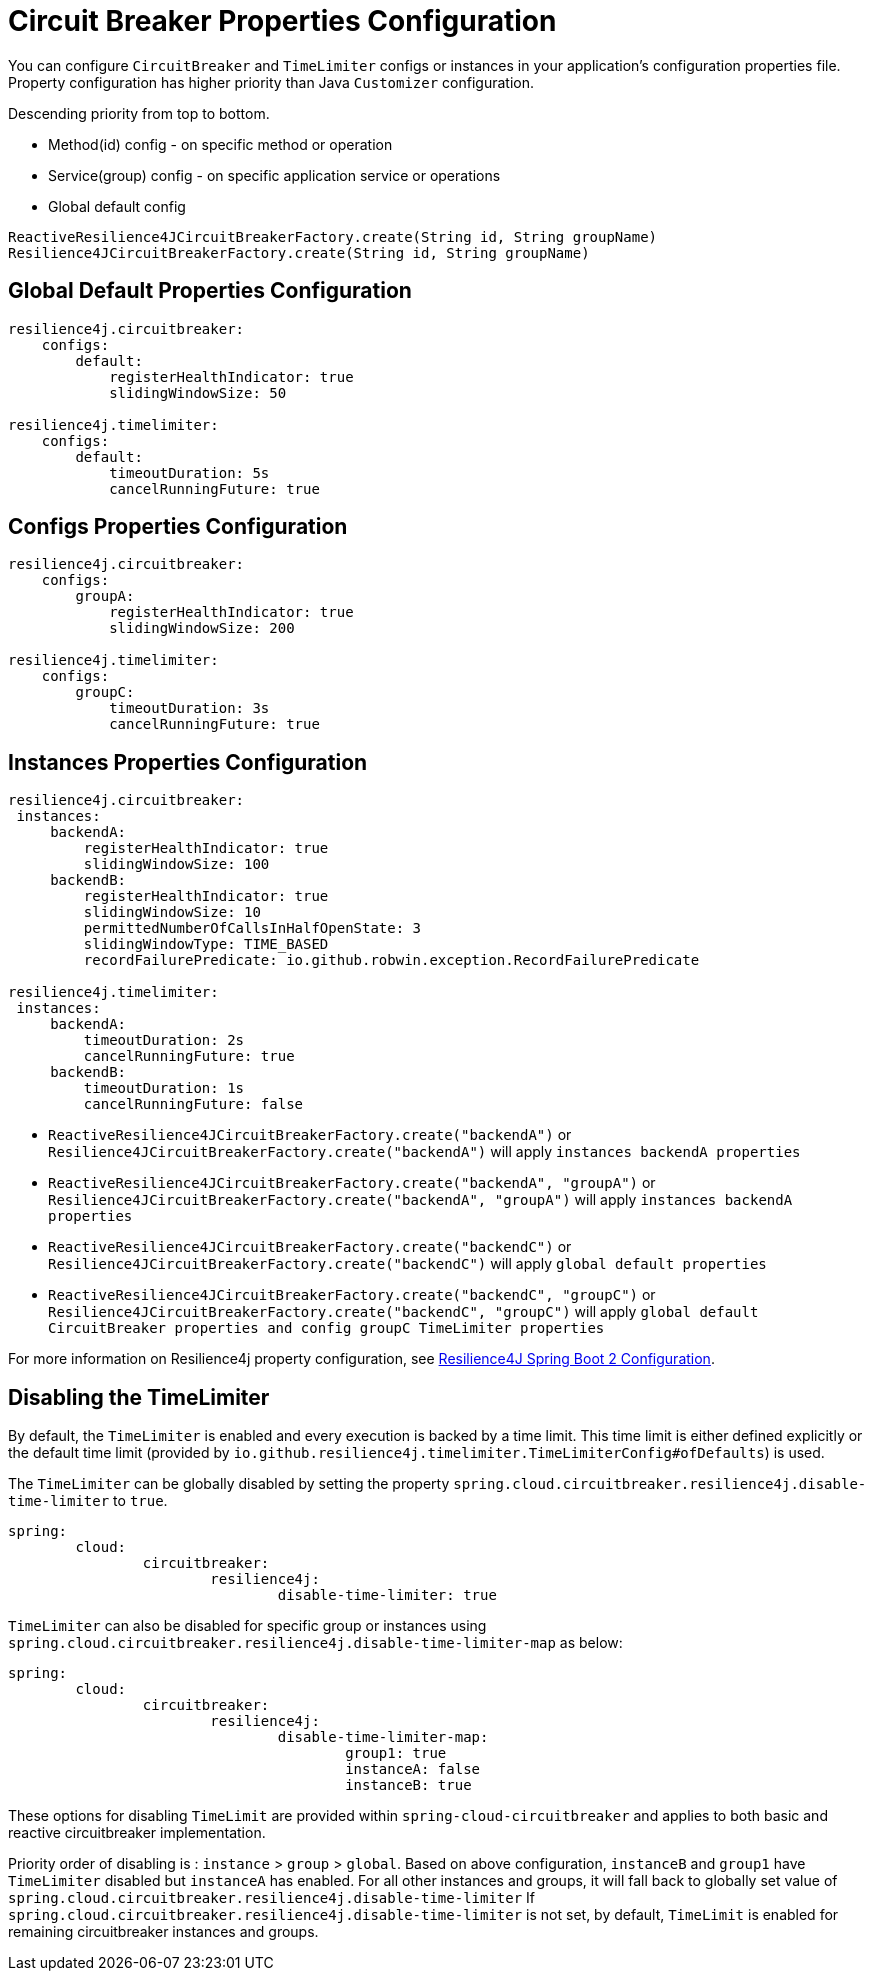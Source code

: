 [[circuit-breaker-properties-configuration]]
= Circuit Breaker Properties Configuration

You can configure `CircuitBreaker` and `TimeLimiter` configs or instances in your application's configuration properties file.
Property configuration has higher priority than Java `Customizer` configuration.

Descending priority from top to bottom.

* Method(id) config - on specific method or operation
* Service(group) config - on specific application service or operations
* Global default config

[source,java]
----
ReactiveResilience4JCircuitBreakerFactory.create(String id, String groupName)
Resilience4JCircuitBreakerFactory.create(String id, String groupName)
----

[[global-default-properties-configuration]]
== Global Default Properties Configuration
[source]
----
resilience4j.circuitbreaker:
    configs:
        default:
            registerHealthIndicator: true
            slidingWindowSize: 50

resilience4j.timelimiter:
    configs:
        default:
            timeoutDuration: 5s
            cancelRunningFuture: true
----

[[configs-properties-configuration]]
== Configs Properties Configuration
[source]
----
resilience4j.circuitbreaker:
    configs:
        groupA:
            registerHealthIndicator: true
            slidingWindowSize: 200

resilience4j.timelimiter:
    configs:
        groupC:
            timeoutDuration: 3s
            cancelRunningFuture: true
----

[[instances-properties-configuration]]
== Instances Properties Configuration
[source]
----
resilience4j.circuitbreaker:
 instances:
     backendA:
         registerHealthIndicator: true
         slidingWindowSize: 100
     backendB:
         registerHealthIndicator: true
         slidingWindowSize: 10
         permittedNumberOfCallsInHalfOpenState: 3
         slidingWindowType: TIME_BASED
         recordFailurePredicate: io.github.robwin.exception.RecordFailurePredicate

resilience4j.timelimiter:
 instances:
     backendA:
         timeoutDuration: 2s
         cancelRunningFuture: true
     backendB:
         timeoutDuration: 1s
         cancelRunningFuture: false
----


* `ReactiveResilience4JCircuitBreakerFactory.create("backendA")` or `Resilience4JCircuitBreakerFactory.create("backendA")` will apply `instances backendA properties`
* `ReactiveResilience4JCircuitBreakerFactory.create("backendA", "groupA")` or `Resilience4JCircuitBreakerFactory.create("backendA", "groupA")` will apply `instances backendA properties`
* `ReactiveResilience4JCircuitBreakerFactory.create("backendC")` or `Resilience4JCircuitBreakerFactory.create("backendC")` will apply `global default properties`
* `ReactiveResilience4JCircuitBreakerFactory.create("backendC", "groupC")` or `Resilience4JCircuitBreakerFactory.create("backendC", "groupC")` will apply `global default CircuitBreaker properties and config groupC TimeLimiter properties`

For more information on Resilience4j property configuration, see https://resilience4j.readme.io/docs/getting-started-3#configuration[Resilience4J Spring Boot 2 Configuration].

== Disabling the TimeLimiter

By default, the `TimeLimiter` is enabled and every execution is backed by a time limit. This time limit is either defined explicitly or the default time limit (provided by `io.github.resilience4j.timelimiter.TimeLimiterConfig#ofDefaults`) is used.

The `TimeLimiter` can be globally disabled by setting the property `spring.cloud.circuitbreaker.resilience4j.disable-time-limiter` to `true`.

[source,yaml]
----
spring:
	cloud:
		circuitbreaker:
			resilience4j:
				disable-time-limiter: true
----

`TimeLimiter` can also be disabled for specific group or instances using `spring.cloud.circuitbreaker.resilience4j.disable-time-limiter-map` as below:

[source,yaml]
----
spring:
	cloud:
		circuitbreaker:
			resilience4j:
				disable-time-limiter-map:
					group1: true
					instanceA: false
					instanceB: true
----
These options for disabling `TimeLimit` are provided within `spring-cloud-circuitbreaker` and applies to both basic and reactive circuitbreaker implementation.

Priority order of disabling is : `instance` > `group` > `global`. Based on above configuration, `instanceB` and `group1` have `TimeLimiter` disabled but `instanceA` has enabled. For all other instances and groups, it will fall back to globally set value of `spring.cloud.circuitbreaker.resilience4j.disable-time-limiter`
If `spring.cloud.circuitbreaker.resilience4j.disable-time-limiter` is not set, by default,  `TimeLimit` is enabled for remaining circuitbreaker instances and groups.

